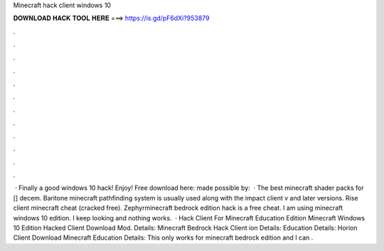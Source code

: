 Minecraft hack client windows 10

𝐃𝐎𝐖𝐍𝐋𝐎𝐀𝐃 𝐇𝐀𝐂𝐊 𝐓𝐎𝐎𝐋 𝐇𝐄𝐑𝐄 ===> https://is.gd/pF6dXi?953879

.

.

.

.

.

.

.

.

.

.

.

.

 · Finally a good windows 10 hack! Enjoy! Free download here:  made possible by:   · The best minecraft shader packs for [] decem. Baritone minecraft pathfinding system is usually used along with the impact client v and later versions. Rise client minecraft cheat (cracked free). Zephyrminecraft bedrock edition hack is a free cheat. I am using minecraft windows 10 edition. I keep looking and nothing works.  · Hack Client For Minecraft Education Edition Minecraft Windows 10 Edition Hacked Client Download Mod. Details: Minecraft Bedrock Hack Client ion Details: Education Details: Horion Client Download Minecraft Education Details: This only works for minecraft bedrock edition and I can .
